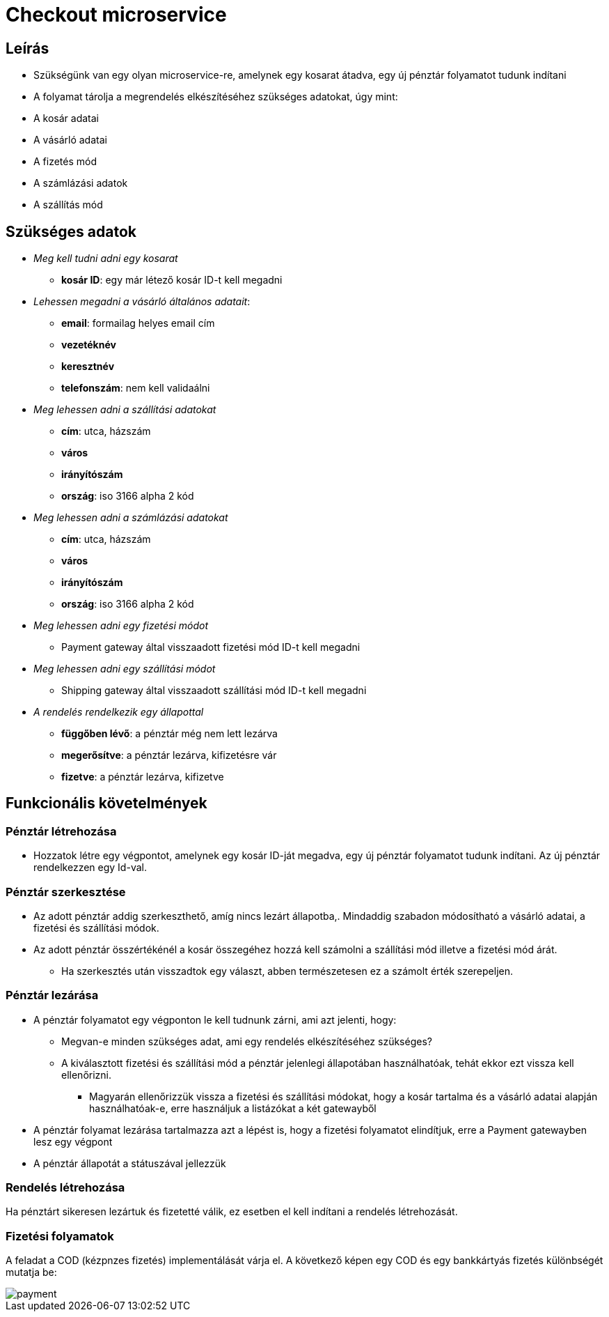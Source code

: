 # Checkout microservice

## Leírás

- Szükségünk van egy olyan microservice-re, amelynek egy kosarat átadva, egy új pénztár folyamatot tudunk indítani
- A folyamat tárolja a megrendelés elkészítéséhez szükséges adatokat, úgy mint:
    - A kosár adatai
    - A vásárló adatai
    - A fizetés mód
    - A számlázási adatok
    - A szállítás mód

## Szükséges adatok

* _Meg kell tudni adni egy kosarat_
    ** *kosár ID*: egy már létező kosár ID-t kell megadni
* _Lehessen megadni a vásárló általános adatait_:
    ** *email*: formailag helyes email cím
    ** *vezetéknév*
    ** *keresztnév*
    ** *telefonszám*: nem kell validaálni
* _Meg lehessen adni a szállítási adatokat_
    ** *cím*: utca, házszám
    ** *város*
    ** *irányítószám*
    ** *ország*: iso 3166 alpha 2 kód
* _Meg lehessen adni a számlázási adatokat_
    ** *cím*: utca, házszám
    ** *város*
    ** *irányítószám*
    ** *ország*: iso 3166 alpha 2 kód
* _Meg lehessen adni egy fizetési módot_
    ** Payment gateway által visszaadott fizetési mód ID-t kell megadni
* _Meg lehessen adni egy szállítási módot_
    ** Shipping gateway által visszaadott szállítási mód ID-t kell megadni
* _A rendelés rendelkezik egy állapottal_
    ** *függőben lévő*: a pénztár még nem lett lezárva
    ** *megerősítve*: a pénztár lezárva, kifizetésre vár
    ** *fizetve*: a pénztár lezárva, kifizetve

## Funkcionális követelmények

### Pénztár létrehozása

* Hozzatok létre egy végpontot, amelynek egy kosár ID-ját megadva, egy új pénztár folyamatot tudunk indítani. Az új pénztár rendelkezzen egy Id-val.

### Pénztár szerkesztése
* Az adott pénztár addig szerkeszthető, amíg nincs lezárt állapotba,. Mindaddig szabadon módosítható a vásárló adatai, a fizetési és szállítási módok.
* Az adott pénztár összértékénél a kosár összegéhez hozzá kell számolni a szállítási mód illetve a fizetési mód árát.
** Ha szerkesztés után visszadtok egy választ, abben természetesen ez a számolt érték szerepeljen.

### Pénztár lezárása
* A pénztár folyamatot egy végponton le kell tudnunk zárni, ami azt jelenti, hogy:
 ** Megvan-e minden szükséges adat, ami egy rendelés elkészítéséhez szükséges?
 ** A kiválasztott fizetési és szállítási mód a pénztár jelenlegi állapotában használhatóak, tehát ekkor ezt vissza kell ellenőrizni.
 *** Magyarán ellenőrizzük vissza a fizetési és szállítási módokat, hogy a kosár tartalma és a vásárló adatai alapján használhatóak-e, erre használjuk a listázókat a két gatewayből
* A pénztár folyamat lezárása tartalmazza azt a lépést is, hogy a fizetési folyamatot elindítjuk, erre a Payment gatewayben lesz egy végpont
* A pénztár állapotát a státuszával jellezzük

### Rendelés létrehozása

Ha pénztárt sikeresen lezártuk és fizetetté válik, ez esetben el kell indítani a rendelés létrehozását.

### Fizetési folyamatok

A feladat a COD (kézpnzes fizetés) implementálását várja el. A következő képen egy COD és egy bankkártyás fizetés különbségét mutatja be:

image::image/payment.png[]






